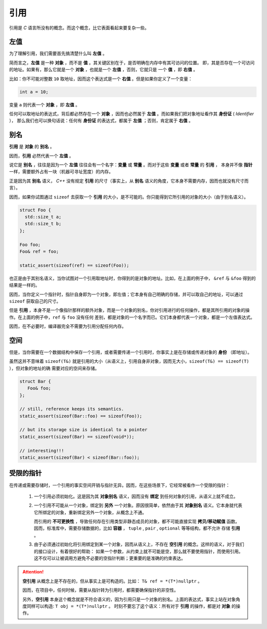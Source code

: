 引用
===================

引用是 `C` 语言所没有的概念。而这个概念，比它表面看起来要复杂一些。

左值
------------

为了理解引用，我们需要首先搞清楚什么叫 **左值** 。

简而言之，**左值** 是一种 **对象** ，而不是 **值** 。其关键区别在于，是否明确在内存中有其可访问的位置。
即，其是否存在一个可访问的地址。如果有，那么它就是一个 **对象** ，也就是一个 **左值** ，否则，它就只是
一个 **值** ，即 **右值** 。

比如：你不可能对整数 ``10`` 取地址，因而这个表达式是一个 **右值** 。但是如果你定义了一个变量：

.. code-block:: c++

   int a = 10;

变量 ``a`` 则代表一个 **对象** ，即 **左值** 。

任何可以取地址的表达式，背后都必然存在一个 **对象** ，因而也必然属于 **左值** 。而如果我们把对象地址看作其 **身份证** ( `Identifier` ），
那么我们也可以换句话说：任何有 **身份证** 的表达式，都属于 **左值** ；否则，肯定属于 **右值** 。

别名
-------------

**引用** 是 **对象** 的 **别名** 。

因而，**引用** 必然代表一个 **左值** 。

说它是 **别名** ，往往是因为一个 **左值** 往往会有一个名字：**变量** 或 **常量** 。而对于这些 **变量** 或者 **常量** 的 **引用** ，
本身并不像 **指针** 一样，需要额外占有一块（机器可寻址宽度）的内存。

正是因为其 **别名** 语义， `C++` 没有规定 **引用** 的尺寸（事实上，从 **别名** 语义的角度，它本身不需要内存，因而也就没有尺寸而言）。

因而，如果你试图通过 ``sizeof`` 去获取一个 **引用** 的大小，是不可能的。你只能得到它所引用的对象的大小（由于别名语义）。

.. code-block:: c++

   struct Foo {
     std::size_t a;
     std::size_t b;
   };

   Foo foo;
   Foo& ref = foo;

   static_assert(sizeof(ref) == sizeof(Foo));

也正是由于其别名语义，当你试图对一个引用取地址时，你得到的是对象的地址。比如，在上面的例子中，
``&ref`` 与 ``&foo`` 得到的结果是一样的。


因而，当你定义一个指针时，指针自身即为一个对象，即左值；它本身有自己明确的存储，并可以取自己的地址，可以通过 ``sizeof`` 获取自己的尺寸。

但是 **引用** ，本身不是一个像指针那样的额外对象，而是一个对象的别名，你对引用进行的任何操作，都是其所引用的对象的操作。在上面的例子中，``ref`` 与 ``foo`` 没有任何
差别，都是对象的一个名字而已。它们本身都代表一个对象，都是一个左值表达式。

因而，在不必要时，编译器完全不需要为引用分配任何内存。

空间
----------

但是，当你需要在一个数据结构中保存一个引用，或者需要传递一个引用时，你事实上是在存储或传递对象的 **身份** （即地址）。

虽然这并不意味着 ``sizeof(T&)`` 就是引用的大小（从语义上，引用自身非对象，因而无大小，``sizeof(T&) == sizeof(T)`` ），但对象的地址的确
需要对应的空间来存储。

.. code-block:: c++

   struct Bar {
      Foo& foo;
   };

   // still, reference keeps its semantics.
   static_assert(sizeof(Bar::foo) == sizeof(Foo));

   // but its storage size is identical to a pointer
   static_assert(sizeof(Bar) == sizeof(void*));

   // interesting!!!
   static_assert(sizeof(Bar) < sizeof(Bar::foo));


受限的指针
-------------------

在传递或需要存储时，一个引用的事实空间开销与指针无异。因而，在这些场景下，它经常被看作一个受限的指针：

 1. 一个引用必须初始化。这是因为其 **对象别名** 语义，因而没有 **绑定** 到任何对象的引用，从语义上就不成立。

 2. 一个引用不可能从一个对象，绑定到 **另外** 一个对象。原因很简单，依然由于其 **对象别名** 语义。它本身就代表它所绑定的对象，重新绑定另外一个对象，从概念上不通。

    而引用的 **不可更换性** ，导致任何存在引用类型非静态成员的对象，都不可能直接实现 **拷贝/移动赋值** 函数。
    因而，标准库中，需要存储数据的，比如 **容器** ， ``tuple`` , ``pair`` , ``optional`` 等等结构，都不允许
    存储 **引用** 。

 3. 由于必须通过初始化将引用绑定到某一个对象，因而从语义上，不存在 **空引用** 的概念。这样的语义，对于我们的接口设计，有着很好的帮助：
    如果一个参数，从约束上就不可能是空，那么就不要使用指针，而使用引用。这不仅可以让被调用方避免不必要的空指针判断；更重要的是准确的约束表达。

.. attention::

   **空引用** 从概念上是不存在的，但从事实上是可构造的。比如： ``T& ref = *(T*)nullptr`` 。

   因而，在项目中，任何时候，需要从指针转为引用时，都需要确保指针的非空性。

   另外，**空引用** 本身这个概念就是不符合语义的，因为引用只是一个对象的别名。上面的表达式，事实上站在对象角度同样可以构造: ``T obj = *(T*)nullptr`` 。
   时刻不要忘了这个语义：所有对于 **引用** 的操作，都是对 **对象** 的操作。







